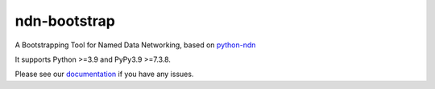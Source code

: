 ndn-bootstrap
=============

|Code Size|
|Release Badge|
|Doc Badge|

A Bootstrapping Tool for Named Data Networking, based on python-ndn_

It supports Python >=3.9 and PyPy3.9 >=7.3.8.

Please see our documentation_ if you have any issues.

.. |Code Size| image:: https://img.shields.io/github/languages/code-size/tianyuan129/ndn-bootstrap
    :target: https://github.com/tianyuan129/ndn-bootstrap
    :alt: Code Size

.. |Release Badge| image:: https://img.shields.io/pypi/v/ndn-bootstrap?label=release
    :target: https://pypi.org/project/ndn-bootstrap/
    :alt: Release Ver

.. |Doc Badge| image:: https://readthedocs.org/projects/ndn-bootstrap/badge/?version=latest
    :target: https://ndn-bootstrap.readthedocs.io/en/latest/?badge=latest
    :alt: Doc Status

.. _python-ndn: https://github.com/named-data/python-ndn

.. _documentation: https://ndn-bootstrap.readthedocs.io/en/latest/index.html